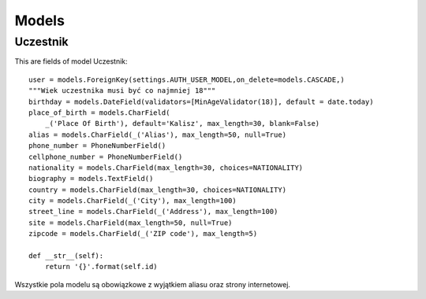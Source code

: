 Models
------

Uczestnik
===============

This are fields of model Uczestnik::

    user = models.ForeignKey(settings.AUTH_USER_MODEL,on_delete=models.CASCADE,)
    """Wiek uczestnika musi być co najmniej 18"""
    birthday = models.DateField(validators=[MinAgeValidator(18)], default = date.today)
    place_of_birth = models.CharField(
        _('Place Of Birth'), default='Kalisz', max_length=30, blank=False)
    alias = models.CharField(_('Alias'), max_length=50, null=True)
    phone_number = PhoneNumberField()
    cellphone_number = PhoneNumberField()
    nationality = models.CharField(max_length=30, choices=NATIONALITY)
    biography = models.TextField()
    country = models.CharField(max_length=30, choices=NATIONALITY)
    city = models.CharField(_('City'), max_length=100)
    street_line = models.CharField(_('Address'), max_length=100)
    site = models.CharField(max_length=50, null=True)
    zipcode = models.CharField(_('ZIP code'), max_length=5)

    def __str__(self):
        return '{}'.format(self.id)

Wszystkie pola modelu są obowiązkowe z wyjątkiem aliasu oraz strony internetowej.